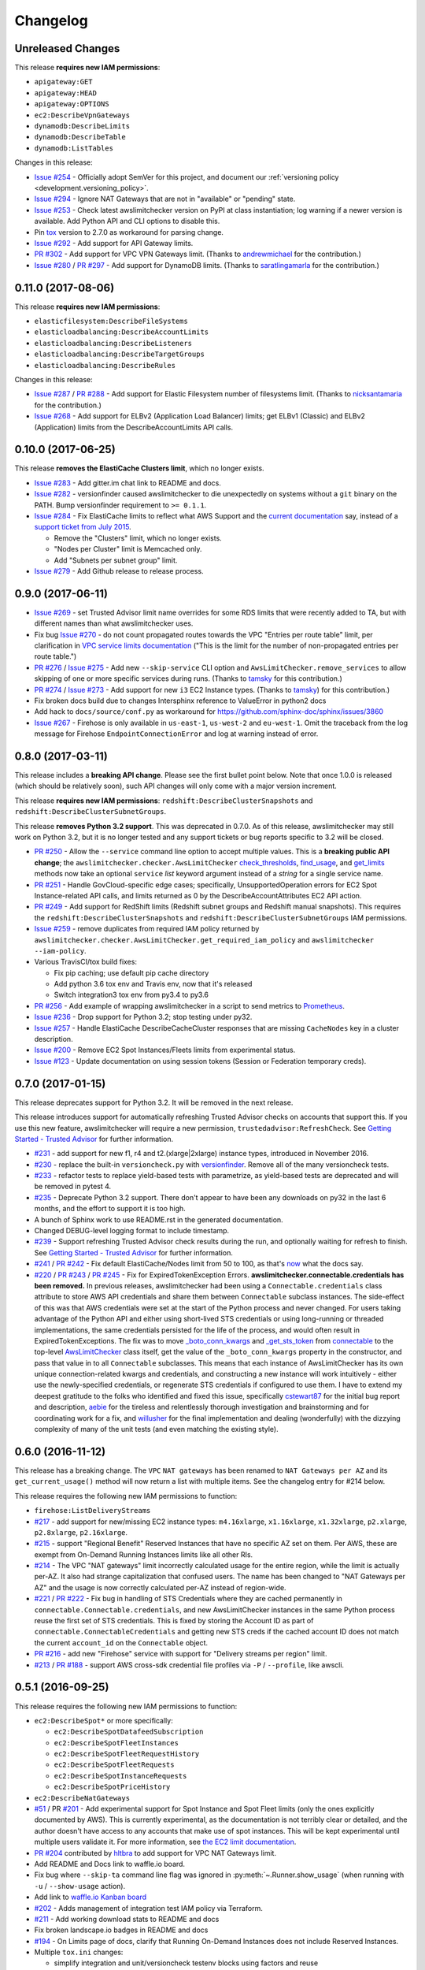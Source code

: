 Changelog
=========

Unreleased Changes
------------------

This release **requires new IAM permissions**:

* ``apigateway:GET``
* ``apigateway:HEAD``
* ``apigateway:OPTIONS``
* ``ec2:DescribeVpnGateways``
* ``dynamodb:DescribeLimits``
* ``dynamodb:DescribeTable``
* ``dynamodb:ListTables``

Changes in this release:

* `Issue #254 <https://github.com/jantman/awslimitchecker/issues/254>`_ - Officially adopt SemVer for this project, and document our :ref:`versioning policy <development.versioning_policy>`.
* `Issue #294 <https://github.com/jantman/awslimitchecker/issues/294>`_ - Ignore NAT Gateways that are not in "available" or "pending" state.
* `Issue #253 <https://github.com/jantman/awslimitchecker/issues/253>`_ - Check latest awslimitchecker version on PyPI at class instantiation; log warning if a newer version is available. Add Python API and CLI options to disable this.
* Pin `tox <https://tox.readthedocs.io/>`_ version to 2.7.0 as workaround for parsing change.
* `Issue #292 <https://github.com/jantman/awslimitchecker/issues/292>`_ - Add support for API Gateway limits.
* `PR #302 <https://github.com/jantman/awslimitchecker/pull/302>`_ - Add support for VPC VPN Gateways limit. (Thanks to `andrewmichael <https://github.com/andrewmichael>`_ for the contribution.)
* `Issue #280 <https://github.com/jantman/awslimitchecker/issues/280>`_ / `PR #297 <https://github.com/jantman/awslimitchecker/pull/297>`_ - Add support for DynamoDB limits. (Thanks to `saratlingamarla <https://github.com/saratlingamarla>`_ for the contribution.)

0.11.0 (2017-08-06)
-------------------

This release **requires new IAM permissions**:

* ``elasticfilesystem:DescribeFileSystems``
* ``elasticloadbalancing:DescribeAccountLimits``
* ``elasticloadbalancing:DescribeListeners``
* ``elasticloadbalancing:DescribeTargetGroups``
* ``elasticloadbalancing:DescribeRules``

Changes in this release:

* `Issue #287 <https://github.com/jantman/awslimitchecker/issues/287>`_ / `PR #288 <https://github.com/jantman/awslimitchecker/pull/288>`_ - Add support for Elastic Filesystem number of filesystems limit. (Thanks to `nicksantamaria <https://github.com/nicksantamaria>`_ for the contribution.)
* `Issue #268 <https://github.com/jantman/awslimitchecker/issues/268>`_ - Add support for ELBv2 (Application Load Balancer) limits; get ELBv1 (Classic) and ELBv2 (Application) limits from the DescribeAccountLimits API calls.

0.10.0 (2017-06-25)
-------------------

This release **removes the ElastiCache Clusters limit**, which no longer exists.

* `Issue #283 <https://github.com/jantman/awslimitchecker/issues/283>`_ - Add gitter.im chat link to README and docs.
* `Issue #282 <https://github.com/jantman/awslimitchecker/issues/282>`_ - versionfinder caused awslimitchecker to die unexpectedly on systems without a ``git`` binary on the PATH. Bump versionfinder requirement to ``>= 0.1.1``.
* `Issue #284 <https://github.com/jantman/awslimitchecker/issues/284>`_ - Fix ElastiCache limits to reflect what AWS Support and the `current documentation <http://docs.aws.amazon.com/general/latest/gr/aws_service_limits.html#limits_elasticache>`_ say, instead of a `support ticket from July 2015 <https://github.com/jantman/awslimitchecker/issues/38#issuecomment-118806921>`_.

  * Remove the "Clusters" limit, which no longer exists.
  * "Nodes per Cluster" limit is Memcached only.
  * Add "Subnets per subnet group" limit.

* `Issue #279 <https://github.com/jantman/awslimitchecker/issues/279>`_ - Add Github release to release process.

0.9.0 (2017-06-11)
------------------

* `Issue #269 <https://github.com/jantman/awslimitchecker/issues/269>`_ - set Trusted
  Advisor limit name overrides for some RDS limits that were recently added to TA, but
  with different names than what awslimitchecker uses.
* Fix bug `Issue #270 <https://github.com/jantman/awslimitchecker/issues/270>`_ - do
  not count propagated routes towards the VPC "Entries per route table" limit,
  per clarification in `VPC service limits documentation <http://docs.aws.amazon.com/general/latest/gr/aws_service_limits.html#limits_vpc>`_ ("This is the limit
  for the number of non-propagated entries per route table.")
* `PR #276 <https://github.com/jantman/awslimitchecker/pull/276>`_ /
  `Issue #275 <https://github.com/jantman/awslimitchecker/issues/275>`_ - Add new
  ``--skip-service`` CLI option and ``AwsLimitChecker.remove_services`` to allow
  skipping of one or more specific services during runs. (Thanks to `tamsky <https://github.com/tamsky>`_ for this contribution.)
* `PR #274 <https://github.com/jantman/awslimitchecker/pull/274>`_ /
  `Issue #273 <https://github.com/jantman/awslimitchecker/issues/273>`_ - Add support
  for new ``i3`` EC2 Instance types.  (Thanks to `tamsky <https://github.com/tamsky>`_)
  for this contribution.)
* Fix broken docs build due to changes Intersphinx reference to ValueError in python2 docs
* Add hack to ``docs/source/conf.py`` as workaround for https://github.com/sphinx-doc/sphinx/issues/3860
* `Issue #267 <https://github.com/jantman/awslimitchecker/issues/267>`_ - Firehose is only
  available in ``us-east-1``, ``us-west-2`` and ``eu-west-1``. Omit the traceback from the
  log message for Firehose ``EndpointConnectionError`` and log at warning instead of error.

0.8.0 (2017-03-11)
------------------

This release includes a **breaking API change**. Please see the first bullet point
below. Note that once 1.0.0 is released (which should be relatively soon), such
API changes will only come with a major version increment.

This release **requires new IAM permissions**: ``redshift:DescribeClusterSnapshots`` and ``redshift:DescribeClusterSubnetGroups``.

This release **removes Python 3.2 support**. This was deprecated in 0.7.0. As of this release,
awslimitchecker may still work on Python 3.2, but it is no longer tested and any support tickets
or bug reports specific to 3.2 will be closed.

* `PR #250 <https://github.com/jantman/awslimitchecker/pull/250>`_ - Allow the
  ``--service`` command line option to accept multiple values. This is a
  **breaking public API change**; the ``awslimitchecker.checker.AwsLimitChecker``
  `check_thresholds <http://awslimitchecker.readthedocs.io/en/latest/awslimitchecker.checker.html#awslimitchecker.checker.AwsLimitChecker.check_thresholds>`_,
  `find_usage <http://awslimitchecker.readthedocs.io/en/latest/awslimitchecker.checker.html#awslimitchecker.checker.AwsLimitChecker.find_usage>`_,
  and `get_limits <http://awslimitchecker.readthedocs.io/en/latest/awslimitchecker.checker.html#awslimitchecker.checker.AwsLimitChecker.get_limits>`_
  methods now take an optional ``service`` *list* keyword argument instead of a *string* for a
  single service name.
* `PR #251 <https://github.com/jantman/awslimitchecker/pull/251>`_ - Handle GovCloud-specific edge cases; specifically, UnsupportedOperation errors
  for EC2 Spot Instance-related API calls, and limits returned as 0 by the DescribeAccountAttributes EC2 API action.
* `PR #249 <https://github.com/jantman/awslimitchecker/pull/249>`_ - Add support for RedShift limits (Redshift subnet groups and Redshift manual snapshots).
  This requires the ``redshift:DescribeClusterSnapshots`` and ``redshift:DescribeClusterSubnetGroups`` IAM permissions.
* `Issue #259 <https://github.com/jantman/awslimitchecker/issues/259>`_ - remove duplicates from required IAM policy returned by ``awslimitchecker.checker.AwsLimitChecker.get_required_iam_policy`` and ``awslimitchecker --iam-policy``.
* Various TravisCI/tox build fixes:

  * Fix pip caching; use default pip cache directory
  * Add python 3.6 tox env and Travis env, now that it's released
  * Switch integration3 tox env from py3.4 to py3.6

* `PR #256 <https://github.com/jantman/awslimitchecker/pull/256>`_ - Add example of wrapping awslimitchecker in a script to send metrics to `Prometheus <https://prometheus.io/>`_.
* `Issue #236 <https://github.com/jantman/awslimitchecker/issues/236>`_ - Drop support for Python 3.2; stop testing under py32.
* `Issue #257 <https://github.com/jantman/awslimitchecker/issues/257>`_ - Handle ElastiCache DescribeCacheCluster responses that are missing ``CacheNodes`` key in a cluster description.
* `Issue #200 <https://github.com/jantman/awslimitchecker/issues/200>`_ - Remove EC2 Spot Instances/Fleets limits from experimental status.
* `Issue #123 <https://github.com/jantman/awslimitchecker/issues/123>`_ - Update documentation on using session tokens (Session or Federation temporary creds).

0.7.0 (2017-01-15)
------------------

This release deprecates support for Python 3.2. It will be removed in the
next release.

This release introduces support for automatically refreshing Trusted Advisor
checks on accounts that support this. If you use this new feature,
awslimitchecker will require a new permission, ``trustedadvisor:RefreshCheck``.
See `Getting Started - Trusted Advisor <http://awslimitchecker.readthedocs.io/en/latest/getting_started.html#trusted-advisor>`_ for further information.

* `#231 <https://github.com/jantman/awslimitchecker/issues/231>`_ - add support
  for new f1, r4 and t2.(xlarge|2xlarge) instance types, introduced in November
  2016.
* `#230 <https://github.com/jantman/awslimitchecker/issues/230>`_ - replace the
  built-in ``versioncheck.py`` with `versionfinder <http://versionfinder.readthedocs.io/en/latest/>`_. Remove all of the many versioncheck tests.
* `#233 <https://github.com/jantman/awslimitchecker/issues/233>`_ - refactor
  tests to replace yield-based tests with parametrize, as yield-based tests are
  deprecated and will be removed in pytest 4.
* `#235 <https://github.com/jantman/awslimitchecker/issues/235>`_ - Deprecate
  Python 3.2 support. There don't appear to have been any downloads on py32
  in the last 6 months, and the effort to support it is too high.
* A bunch of Sphinx work to use README.rst in the generated documentation.
* Changed DEBUG-level logging format to include timestamp.
* `#239 <https://github.com/jantman/awslimitchecker/issues/239>`_ - Support
  refreshing Trusted Advisor check results during the run, and optionally waiting
  for refresh to finish. See
  `Getting Started - Trusted Advisor <http://awslimitchecker.readthedocs.io/en/latest/getting_started.html#trusted-advisor>`_
  for further information.
* `#241 <https://github.com/jantman/awslimitchecker/issues/241>`_ / `PR #242 <https://github.com/jantman/awslimitchecker/pull/242>`_ -
  Fix default ElastiCache/Nodes limit from 50 to 100, as that's `now <http://docs.aws.amazon.com/general/latest/gr/aws_service_limits.html#limits_elasticache>`_
  what the docs say.
* `#220 <https://github.com/jantman/awslimitchecker/issues/220>`_ / `PR #243 <https://github.com/jantman/awslimitchecker/pull/243>`_ /
  `PR #245 <https://github.com/jantman/awslimitchecker/pull/245>`_ - Fix for ExpiredTokenException Errors.
  **awslimitchecker.connectable.credentials has been removed.**
  In previous releases, awslimitchecker had been using a ``Connectable.credentials`` class attribute
  to store AWS API credentials and share them between ``Connectable`` subclass instances. The side-effect
  of this was that AWS credentials were set at the start of the Python process and never changed. For users
  taking advantage of the Python API and either using short-lived STS credentials or using long-running
  or threaded implementations, the same credentials persisted for the life of the process, and would often
  result in ExpiredTokenExceptions. The fix was to move
  `_boto_conn_kwargs <http://awslimitchecker.readthedocs.io/en/latest/awslimitchecker.checker.html#awslimitchecker.checker.AwsLimitChecker._boto_conn_kwargs>`_
  and `_get_sts_token <http://awslimitchecker.readthedocs.io/en/latest/awslimitchecker.checker.html#awslimitchecker.checker.AwsLimitChecker._get_sts_token>`_
  from `connectable <http://awslimitchecker.readthedocs.io/en/develop/awslimitchecker.connectable.html>`_ to the top-level
  `AwsLimitChecker <http://awslimitchecker.readthedocs.io/en/latest/awslimitchecker.checker.html#awslimitchecker.checker.AwsLimitChecker>`_
  class itself, get the value of the ``_boto_conn_kwargs`` property in the constructor, and pass that value in to all
  ``Connectable`` subclasses. This means that each instance of AwsLimitChecker has its own unique connection-related kwargs
  and credentials, and constructing a new instance will work intuitively - either use the newly-specified credentials,
  or regenerate STS credentials if configured to use them. I have to extend my deepest gratitude to the folks who
  identified and fixed this issue, specifically `cstewart87 <https://github.com/cstewart87>`_ for the initial
  bug report and description, `aebie <https://github.com/aebie>`_ for the tireless and relentlessly thorough
  investigation and brainstorming and for coordinating work for a fix, and `willusher <https://github.com/willusher>`_
  for the final implementation and dealing (wonderfully) with the dizzying complexity of many of the unit tests
  (and even matching the existing style).

0.6.0 (2016-11-12)
------------------

This release has a breaking change. The ``VPC`` ``NAT gateways`` has been renamed
to ``NAT Gateways per AZ`` and its ``get_current_usage()`` method will now return
a list with multiple items. See the changelog entry for #214 below.

This release requires the following new IAM permissions to function:

* ``firehose:ListDeliveryStreams``

* `#217 <https://github.com/jantman/awslimitchecker/issues/217>`_ - add support
  for new/missing EC2 instance types: ``m4.16xlarge``, ``x1.16xlarge``, ``x1.32xlarge``,
  ``p2.xlarge``, ``p2.8xlarge``, ``p2.16xlarge``.
* `#215 <https://github.com/jantman/awslimitchecker/issues/215>`_ - support
  "Regional Benefit" Reserved Instances that have no specific AZ set on them. Per
  AWS, these are exempt from On-Demand Running Instances limits like all other
  RIs.
* `#214 <https://github.com/jantman/awslimitchecker/issues/214>`_ - The VPC "NAT gateways"
  limit incorrectly calculated usage for the entire region, while the limit is
  actually per-AZ. It also had strange capitalization that confused users. The name
  has been changed to "NAT Gateways per AZ" and the usage is now correctly calculated
  per-AZ instead of region-wide.
* `#221 <https://github.com/jantman/awslimitchecker/issues/221>`_ /
  `PR #222 <https://github.com/jantman/awslimitchecker/pull/222>`_ - Fix bug
  in handling of STS Credentials where they are cached permanently in
  ``connectable.Connectable.credentials``, and new AwsLimitChecker instances
  in the same Python process reuse the first set of STS credentials. This is
  fixed by storing the Account ID as part of
  ``connectable.ConnectableCredentials`` and getting new STS creds if the cached
  account ID does not match the current ``account_id`` on the ``Connectable``
  object.
* `PR #216 <https://github.com/jantman/awslimitchecker/pull/216>`_ - add new
  "Firehose" service with support for "Delivery streams per region" limit.
* `#213 <https://github.com/jantman/awslimitchecker/issues/213>`_ /
  `PR #188 <https://github.com/jantman/awslimitchecker/pull/188>`_ - support
  AWS cross-sdk credential file profiles via ``-P`` / ``--profile``, like
  awscli.

0.5.1 (2016-09-25)
------------------

This release requires the following new IAM permissions to function:

* ``ec2:DescribeSpot*`` or more specifically:

  * ``ec2:DescribeSpotDatafeedSubscription``
  * ``ec2:DescribeSpotFleetInstances``
  * ``ec2:DescribeSpotFleetRequestHistory``
  * ``ec2:DescribeSpotFleetRequests``
  * ``ec2:DescribeSpotInstanceRequests``
  * ``ec2:DescribeSpotPriceHistory``

* ``ec2:DescribeNatGateways``

* `#51 <https://github.com/jantman/awslimitchecker/issues/51>`_ / PR `#201 <https://github.com/jantman/awslimitchecker/pull/201>`_ - Add experimental support for Spot Instance and Spot Fleet limits (only the ones explicitly documented by AWS). This is currently experimental, as the documentation is not terribly clear or detailed, and the author doesn't have access to any accounts that make use of spot instances. This will be kept experimental until multiple users validate it. For more information, see `the EC2 limit documentation <http://awslimitchecker.readthedocs.io/en/latest/limits.html#ec2>`_.
* `PR #204 <https://github.com/jantman/awslimitchecker/pull/204>`_ contributed by `hltbra <https://github.com/hltbra>`_ to add support for VPC NAT Gateways limit.
* Add README and Docs link to waffle.io board.
* Fix bug where ``--skip-ta`` command line flag was ignored in :py:meth:`~.Runner.show_usage` (when running with ``-u`` / ``--show-usage`` action).
* Add link to `waffle.io Kanban board <https://waffle.io/jantman/awslimitchecker>`_
* `#202 <https://github.com/jantman/awslimitchecker/issues/202>`_ - Adds management of integration test IAM policy via Terraform.
* `#211 <https://github.com/jantman/awslimitchecker/issues/211>`_ - Add working download stats to README and docs
* Fix broken landscape.io badges in README and docs
* `#194 <https://github.com/jantman/awslimitchecker/issues/194>`_ - On Limits page of docs, clarify that Running On-Demand Instances does not include Reserved Instances.
* Multiple ``tox.ini`` changes:

  * simplify integration and unit/versioncheck testenv blocks using factors and reuse
  * py26 testenv was completely unused, and py26-unit was running and working with mock==2.0.0
  * use pytest<3.0.0 in py32 envs

* `#208 <https://github.com/jantman/awslimitchecker/issues/208>`_ - fix KeyError when ``timestamp`` key is missing from TrustedAdvisor check result dict

0.5.0 (2016-07-06)
------------------

This release includes a change to ``awslimitchecker``'s Python API. `awslimitchecker.limit.AwsLimit.get_limit <https://awslimitchecker.readthedocs.io/en/latest/awslimitchecker.limit.html#awslimitchecker.limit.AwsLimit.get_limit>`_ can now return either an ``int`` or ``None``, as TrustedAdvisor now lists some service limits as being explicitly "unlimited".

* `#195 <https://github.com/jantman/awslimitchecker/issues/195>`_ - Handle TrustedAdvisor explicitly reporting some limits as "unlimited". This introduces the concept of unlimited limits, where the effective limit is ``None``.

0.4.4 (2016-06-27)
------------------

* `PR #190 <https://github.com/jantman/awslimitchecker/pull/19>`_ / `#189 <https://github.com/jantman/awslimitchecker/issues/189>`_ - Add support for EBS st1 and sc1 volume types (adds "EBS/Throughput Optimized (HDD) volume storage (GiB)" and "EBS/Cold (HDD) volume storage (GiB)" limits).

0.4.3 (2016-05-08)
------------------

* `PR #184 <https://github.com/jantman/awslimitchecker/pull/184>`_ Fix default VPC/Security groups per VPC limit from 100 to 500, per `VPC limits documentation <http://docs.aws.amazon.com/AmazonVPC/latest/UserGuide/VPC_Appendix_Limits.html#vpc-limits-security-groups>`_ (this limit was increased at some point recently). Thanks to `Travis Thieman <https://github.com/thieman>`_ for this contribution.

0.4.2 (2016-04-27)
------------------

This release requires the following new IAM permissions to function:

* ``elasticbeanstalk:DescribeApplications``
* ``elasticbeanstalk:DescribeApplicationVersions``
* ``elasticbeanstalk:DescribeEnvironments``

* `#70 <https://github.com/jantman/awslimitchecker/issues/70>`_ Add support for ElasicBeanstalk service.
* `#177 <https://github.com/jantman/awslimitchecker/issues/177>`_ Integration tests weren't being properly skipped for PRs.
* `#175 <https://github.com/jantman/awslimitchecker/issues/175>`_ the simplest and most clear contributor license agreement I could come up with.
* `#172 <https://github.com/jantman/awslimitchecker/issues/172>`_ add an integration test running against sa-east-1, which has fewer services than the popular US regions.

0.4.1 (2016-03-15)
------------------

* `#170 <https://github.com/jantman/awslimitchecker/issues/170>`_ Critical bug fix in implementation of `#71 <https://github.com/jantman/awslimitchecker/issues/71>`_ - SES only supports three regions (us-east-1, us-west-2, eu-west-1) and causes an unhandled connection error if used in another region.

0.4.0 (2016-03-14)
------------------

This release requires the following new IAM permissions to function:

* ``rds:DescribeAccountAttributes``
* ``iam:GetAccountSummary``
* ``s3:ListAllMyBuckets``
* ``ses:GetSendQuota``
* ``cloudformation:DescribeAccountLimits``
* ``cloudformation:DescribeStacks``

Issues addressed:

* `#150 <https://github.com/jantman/awslimitchecker/issues/150>`_ add CHANGES.rst to Sphinx docs
* `#85 <https://github.com/jantman/awslimitchecker/issues/85>`_ and `#154 <https://github.com/jantman/awslimitchecker/issues/154>`_

    * add support for RDS 'DB Clusters' and 'DB Cluster Parameter Groups' limits
    * use API to retrieve RDS limits
    * switch RDS from calculating usage to using the DescribeAccountAttributes usage information, for all limits other than those which are per-resource and need resource IDs (Max auths per security group, Read replicas per master, Subnets per Subnet Group)
    * awslimitchecker now **requires an additional IAM permission**, ``rds:DescribeAccountAttributes``
* `#157 <https://github.com/jantman/awslimitchecker/issues/157>`_ fix for TrustedAdvisor polling multiple times - have TA set an instance variable flag when it updates services after a poll, and skip further polls and updates if the flag is set. Also add an integration test to confirm this.
* `#50 <https://github.com/jantman/awslimitchecker/issues/50>`_ Add support for IAM service with a subset of its limits (Groups, Instance Profiles, Policies, Policy Versions In Use, Roles, Server Certificates, Users), using both limits and usage information from the `GetAccountSummary <http://docs.aws.amazon.com/IAM/latest/APIReference/API_GetAccountSummary.html>`_ API action. This **requires an additional IAM permission**, ``iam:GetAccountSummary``.
* `#48 <https://github.com/jantman/awslimitchecker/issues/48>`_ Add support for S3 Buckets limit. This **requires an additional IAM permission**, ``s3:ListAllMyBuckets``.
* `#71 <https://github.com/jantman/awslimitchecker/issues/71>`_ Add support for SES service (daily sending limit). This **requires an additional IAM permission**, ``ses:GetSendQuota``.
* `#69 <https://github.com/jantman/awslimitchecker/issues/69>`_ Add support for CloudFormation service Stacks limit. This **requires additional IAM permissions**, ``cloudformation:DescribeAccountLimits`` and ``cloudformation:DescribeStacks``.
* `#166 <https://github.com/jantman/awslimitchecker/issues/166>`_ Speed up TravisCI tests by dropping testing for PyPy and PyPy3, and only running the -versioncheck tests for two python interpreters instead of 8.

0.3.2 (2016-03-11)
------------------

* `#155 <https://github.com/jantman/awslimitchecker/issues/155>`_ Bug fix for uncaught KeyError on accounts with Trusted Advisor (business-level support and above). This was caused by an undocumented change released by AWS between Thu, 10 Mar 2016 07:00:00 GMT and Fri, 11 Mar 2016 07:00:00 GMT, where five new IAM-related checks were introduced that lack the ``region`` data field (which the `TrustedAdvisorResourceDetail API docs <https://docs.aws.amazon.com/awssupport/latest/APIReference/API_TrustedAdvisorResourceDetail.html>`_ still list as a required field).

0.3.1 (2016-03-04)
------------------

* `#117 <https://github.com/jantman/awslimitchecker/issues/117>`_ fix Python 3.5 TravisCI tests and re-enable automatic testing for 3.5.
* `#116 <https://github.com/jantman/awslimitchecker/issues/116>`_ add t2.nano EC2 instance type; fix typo - "m4.8xlarge" should have been "m4.10xlarge"; update default limits for m4.(4|10)xlarge
* `#134 <https://github.com/jantman/awslimitchecker/issues/134>`_ Minor update to project description in docs and setup.py; use only _VERSION (not git) when building in RTD; include short description in docs HTML title; set meta description on docs index.rst.
* `#128 <https://github.com/jantman/awslimitchecker/issues/128>`_ Update Development and Getting Help documentation; add GitHub CONTRIBUTING.md file with link back to docs, as well as Issue and PR templates.
* `#131 <https://github.com/jantman/awslimitchecker/issues/131>`_ Refactor TrustedAdvisor interaction with limits for special naming cases (limits where the TrustedAdvisor service or limit name doesn't match that of the awslimitchecker limit); enable newly-available TrustedAdvisor data for some EC2 on-demand instance usage.

0.3.0 (2016-02-18)
------------------

* Add coverage for one code branch introduced in `PR #100 <https://github.com/jantman/awslimitchecker/pull/100>`_ that wasn't covered by tests.
* `#112 <https://github.com/jantman/awslimitchecker/issues/112>`_ fix a bug in the versioncheck integration tests, and a bug uncovered in versioncheck itself, both dealing with checkouts that are on a un-cloned branch.
* `#105 <https://github.com/jantman/awslimitchecker/issues/105>`_ build and upload wheels in addition to sdist
* `#95 <https://github.com/jantman/awslimitchecker/issues/95>`_ **major** refactor to convert AWS client library from `boto <https://github.com/boto/boto>`_ to `boto3 <https://github.com/boto/boto3>`_. This also includes significant changes to the internal connection logic and some of the internal (private) API. Pagination has been moved to boto3 wherever possible, and handling of API request throttling has been removed from awslimitchecker, as boto3 handles this itself. This also introduces full, official support for python3.
* Add separate ``localdocs`` tox env for generating documentation and updating output examples.
* `#113 <https://github.com/jantman/awslimitchecker/issues/113>`_ update, expand and clarify documentation around threshold overrides; ignore some sites from docs linkcheck.
* `#114 <https://github.com/jantman/awslimitchecker/issues/114>`_ expanded automatic integration tests
* **Please note** that version 0.3.0 of awslimitchecker moved from using ``boto`` as its AWS API client to using ``boto3``. This change is mostly transparent, but there is a minor change in how AWS credentials are handled. In ``boto``, if the ``AWS_ACCESS_KEY_ID`` and ``AWS_SECRET_ACCESS_KEY`` environment variables were set, and the region was not set explicitly via awslimitchecker, the AWS region would either be taken from the ``AWS_DEFAULT_REGION`` environment variable or would default to us-east-1, regardless of whether a configuration file (``~/.aws/credentials`` or ``~/.aws/config``) was present. With boto3, it appears that the default region from the configuration file will be used if present, regardless of whether the credentials come from that file or from environment variables.

0.2.3 (2015-12-16)
------------------

* `PR #100 <https://github.com/jantman/awslimitchecker/pull/100>`_ support MFA tokens when using STS assume role
* `#107 <https://github.com/jantman/awslimitchecker/issues/107>`_ add support to explicitly disable pagination, and use for TrustedAdvisor to prevent pagination warnings

0.2.2 (2015-12-02)
------------------

* `#83 <https://github.com/jantman/awslimitchecker/issues/83>`_ remove the "v" prefix from version tags so ReadTheDocs will build them automatically.
* `#21 <https://github.com/jantman/awslimitchecker/issues/21>`_ run simple integration tests of ``-l`` and ``-u`` for commits to main repo branches.

0.2.1 (2015-12-01)
------------------

* `#101 <https://github.com/jantman/awslimitchecker/issues/101>`_ Ignore stopped and terminated instances from EC2 Running On-Demand Instances usage count.
* `#47 <https://github.com/jantman/awslimitchecker/issues/47>`_ In VersionCheck git -e tests, explicitly fetch git tags at beginning of test.

0.2.0 (2015-11-29)
------------------

* `#86 <https://github.com/jantman/awslimitchecker/issues/86>`_ wrap all AWS API queries in ``awslimitchecker.utils.boto_query_wrapper`` to retry queries with an exponential backoff when API request throttling/rate limiting is encountered
* Attempt at fixing `#47 <https://github.com/jantman/awslimitchecker/issues/47>`_ where versioncheck acceptance tests fail under TravisCI, when testing master after a tagged release (when there's a tag for the current commit)
* Fix `#73 <https://github.com/jantman/awslimitchecker/issues/73>`_ versioncheck.py reports incorrect information when package is installed in a virtualenv inside a git repository
* Fix `#87 <https://github.com/jantman/awslimitchecker/issues/87>`_ run coverage in all unit test Tox environments, not a dedicated env
* Fix `#75 <https://github.com/jantman/awslimitchecker/issues/75>`_ re-enable py26 Travis builds now that `pytest-dev/pytest#1035 <https://github.com/pytest-dev/pytest/issues/1035>`_ is fixed (pytest >= 2.8.3)
* Fix `#13 <https://github.com/jantman/awslimitchecker/issues/13>`_ re-enable Sphinx documentation linkcheck
* Fix `#40 <https://github.com/jantman/awslimitchecker/issues/40>`_ add support for pagination of API responses (to get all results) and handle pagination for all current services
* Fix `#88 <https://github.com/jantman/awslimitchecker/issues/88>`_ add support for API-derived limits. This is a change to the public API for ``awslimitchecker.limit.AwsLimit`` and the CLI output.
* Fix `#72 <https://github.com/jantman/awslimitchecker/issues/72>`_ add support for some new limits returned by Trusted Advisor. This renames the following limits:
  * ``EC2/EC2-VPC Elastic IPs`` to ``EC2/VPC Elastic IP addresses (EIPs)``
  * ``RDS/Read Replicas per Master`` to ``RDS/Read replicas per master``
  * ``RDS/Parameter Groups`` to ``RDS/DB parameter groups``
* Fix `#84 <https://github.com/jantman/awslimitchecker/issues/84>`_ pull some EC2 limits from the API's DescribeAccountAttributes action
* Fix `#94 <https://github.com/jantman/awslimitchecker/issues/94>`_ pull AutoScaling limits from the API's DescribeAccountLimits action
* Add ``autoscaling:DescribeAccountLimits`` and ``ec2:DescribeAccountAttributes`` to required IAM permissions.
* Ignore ``AccountLimits`` objects from result pagination

0.1.3 (2015-10-04)
------------------

* Update trove classifier Development Status in setup.py to Beta
* Fix markup formatting issue in ``docs/source/getting_started.rst``
* temporarily disable py26 testenv in Travis; failing due to upstream bug https://github.com/pytest-dev/pytest/issues/1035
* `PR #64 <https://github.com/jantman/awslimitchecker/pull/64>`_ and `#68 <https://github.com/jantman/awslimitchecker/issues/68>`_ -
  support [STS](http://docs.aws.amazon.com/STS/latest/APIReference/Welcome.html) and regions
  * Add support for passing in a region to connect to via ``-r`` / ``--region``
  * Add support for using STS to check resources in another account, including support for ``external_id``
  * Major refactor of how service classes connect to AWS API
* `#74 <https://github.com/jantman/awslimitchecker/issues/74>`_ add support for EC2 t2.large instance type
* `#65 <https://github.com/jantman/awslimitchecker/issues/65>`_ handle case where ElastiCache API returns CacheCluster response with CacheNodes None
* `#63 <https://github.com/jantman/awslimitchecker/issues/63>`_ update Python usage documentation
* `#49 <https://github.com/jantman/awslimitchecker/issues/49>`_ clean up badges in README.rst and sphinx index.rst; PyPi downloads and version badges broken (switch to shields.io)
* `#67 <https://github.com/jantman/awslimitchecker/issues/67>`_ fix typo in required IAM policy; comma missing in list returned from `_Ec2Service.required_iam_permissions()`
* `#76 <https://github.com/jantman/awslimitchecker/issues/76>`_ default limits for EBS volume usage were in TiB not GiB, causing invalid default limits on accounts without Trusted Advisor
* Changes to some tests in ``test_versioncheck.py`` to aid in debugging `#47 <https://github.com/jantman/awslimitchecker/issues/47>`_ where Travis tests fail on master because of git tag from release (if re-run after release)

0.1.2 (2015-08-13)
------------------

* `#62 <https://github.com/jantman/awslimitchecker/issues/62>`_ - For 'RDS/DB snapshots per user' limit, only count manual snapshots. (fix bug in fix for `#54 <https://github.com/jantman/awslimitchecker/issues/54>`_)

0.1.1 (2015-08-13)
------------------

* `#54 <https://github.com/jantman/awslimitchecker/issues/54>`_ - For 'RDS/DB snapshots per user' limit, only count manual snapshots.
* `PR #58 <https://github.com/jantman/awslimitchecker/pull/58>`_ - Fix issue where BotoServerError exception is unhandled when checking ElastiCache limits on new accounts without EC2-Classic.
* `#55 <https://github.com/jantman/awslimitchecker/issues/55>`_ - use .version instead of .parsed_version to fix version information when using pip<6
* `#46 <https://github.com/jantman/awslimitchecker/issues/46>`_ - versioncheck integration test fixes
  * Rename ``-integration`` tox environments to ``-versioncheck``
  * Skip versioncheck git install integration tests on PRs, since they'll fail
* `#56 <https://github.com/jantman/awslimitchecker/issues/56>`_ - logging fixes
  * change the AGPL warning message to write directly to STDERR instead of logging
  * document logging configuration for library use
  * move boto log suppression from checker to runner
* Add contributing docs

0.1.0 (2015-07-25)
------------------

* initial released version
